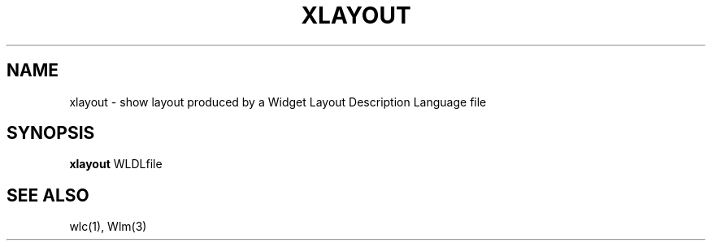 .TH XLAYOUT 1 "6 March 1984"
.UC 4
.SH NAME
xlayout \- show layout produced by a Widget Layout Description Language file
.SH SYNOPSIS
.B xlayout
WLDLfile
.SH SEE ALSO
.PP
wlc(1), Wlm(3)
